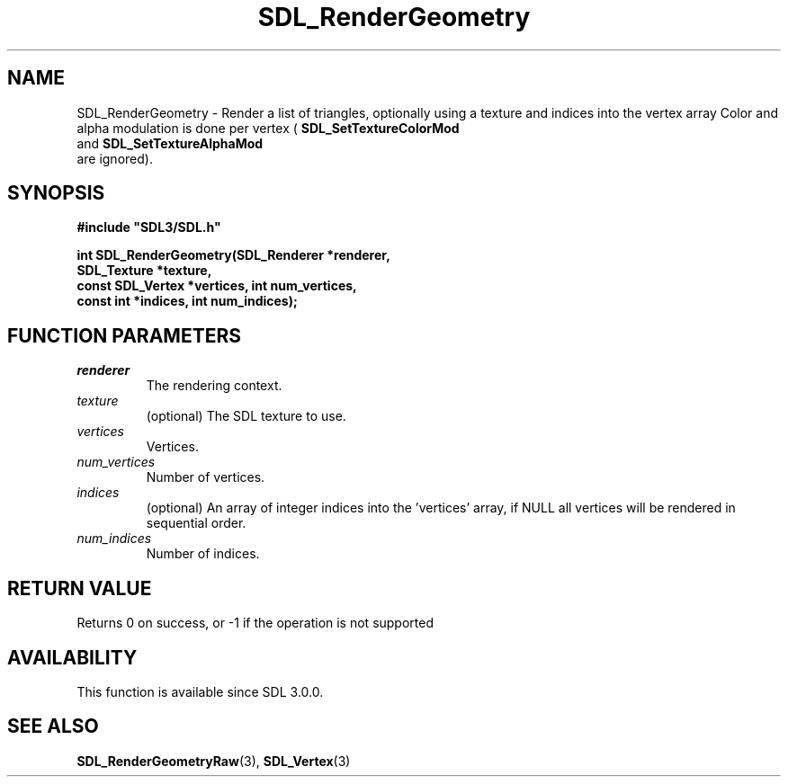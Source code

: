 .\" This manpage content is licensed under Creative Commons
.\"  Attribution 4.0 International (CC BY 4.0)
.\"   https://creativecommons.org/licenses/by/4.0/
.\" This manpage was generated from SDL's wiki page for SDL_RenderGeometry:
.\"   https://wiki.libsdl.org/SDL_RenderGeometry
.\" Generated with SDL/build-scripts/wikiheaders.pl
.\"  revision SDL-prerelease-3.0.0-2578-g2a9480c81
.\" Please report issues in this manpage's content at:
.\"   https://github.com/libsdl-org/sdlwiki/issues/new
.\" Please report issues in the generation of this manpage from the wiki at:
.\"   https://github.com/libsdl-org/SDL/issues/new?title=Misgenerated%20manpage%20for%20SDL_RenderGeometry
.\" SDL can be found at https://libsdl.org/
.de URL
\$2 \(laURL: \$1 \(ra\$3
..
.if \n[.g] .mso www.tmac
.TH SDL_RenderGeometry 3 "SDL 3.0.0" "SDL" "SDL3 FUNCTIONS"
.SH NAME
SDL_RenderGeometry \- Render a list of triangles, optionally using a texture and indices into the vertex array Color and alpha modulation is done per vertex (
.BR SDL_SetTextureColorMod
 and 
.BR SDL_SetTextureAlphaMod
 are ignored)\[char46]
.SH SYNOPSIS
.nf
.B #include \(dqSDL3/SDL.h\(dq
.PP
.BI "int SDL_RenderGeometry(SDL_Renderer *renderer,
.BI "                       SDL_Texture *texture,
.BI "                       const SDL_Vertex *vertices, int num_vertices,
.BI "                       const int *indices, int num_indices);
.fi
.SH FUNCTION PARAMETERS
.TP
.I renderer
The rendering context\[char46]
.TP
.I texture
(optional) The SDL texture to use\[char46]
.TP
.I vertices
Vertices\[char46]
.TP
.I num_vertices
Number of vertices\[char46]
.TP
.I indices
(optional) An array of integer indices into the 'vertices' array, if NULL all vertices will be rendered in sequential order\[char46]
.TP
.I num_indices
Number of indices\[char46]
.SH RETURN VALUE
Returns 0 on success, or -1 if the operation is not supported

.SH AVAILABILITY
This function is available since SDL 3\[char46]0\[char46]0\[char46]

.SH SEE ALSO
.BR SDL_RenderGeometryRaw (3),
.BR SDL_Vertex (3)
